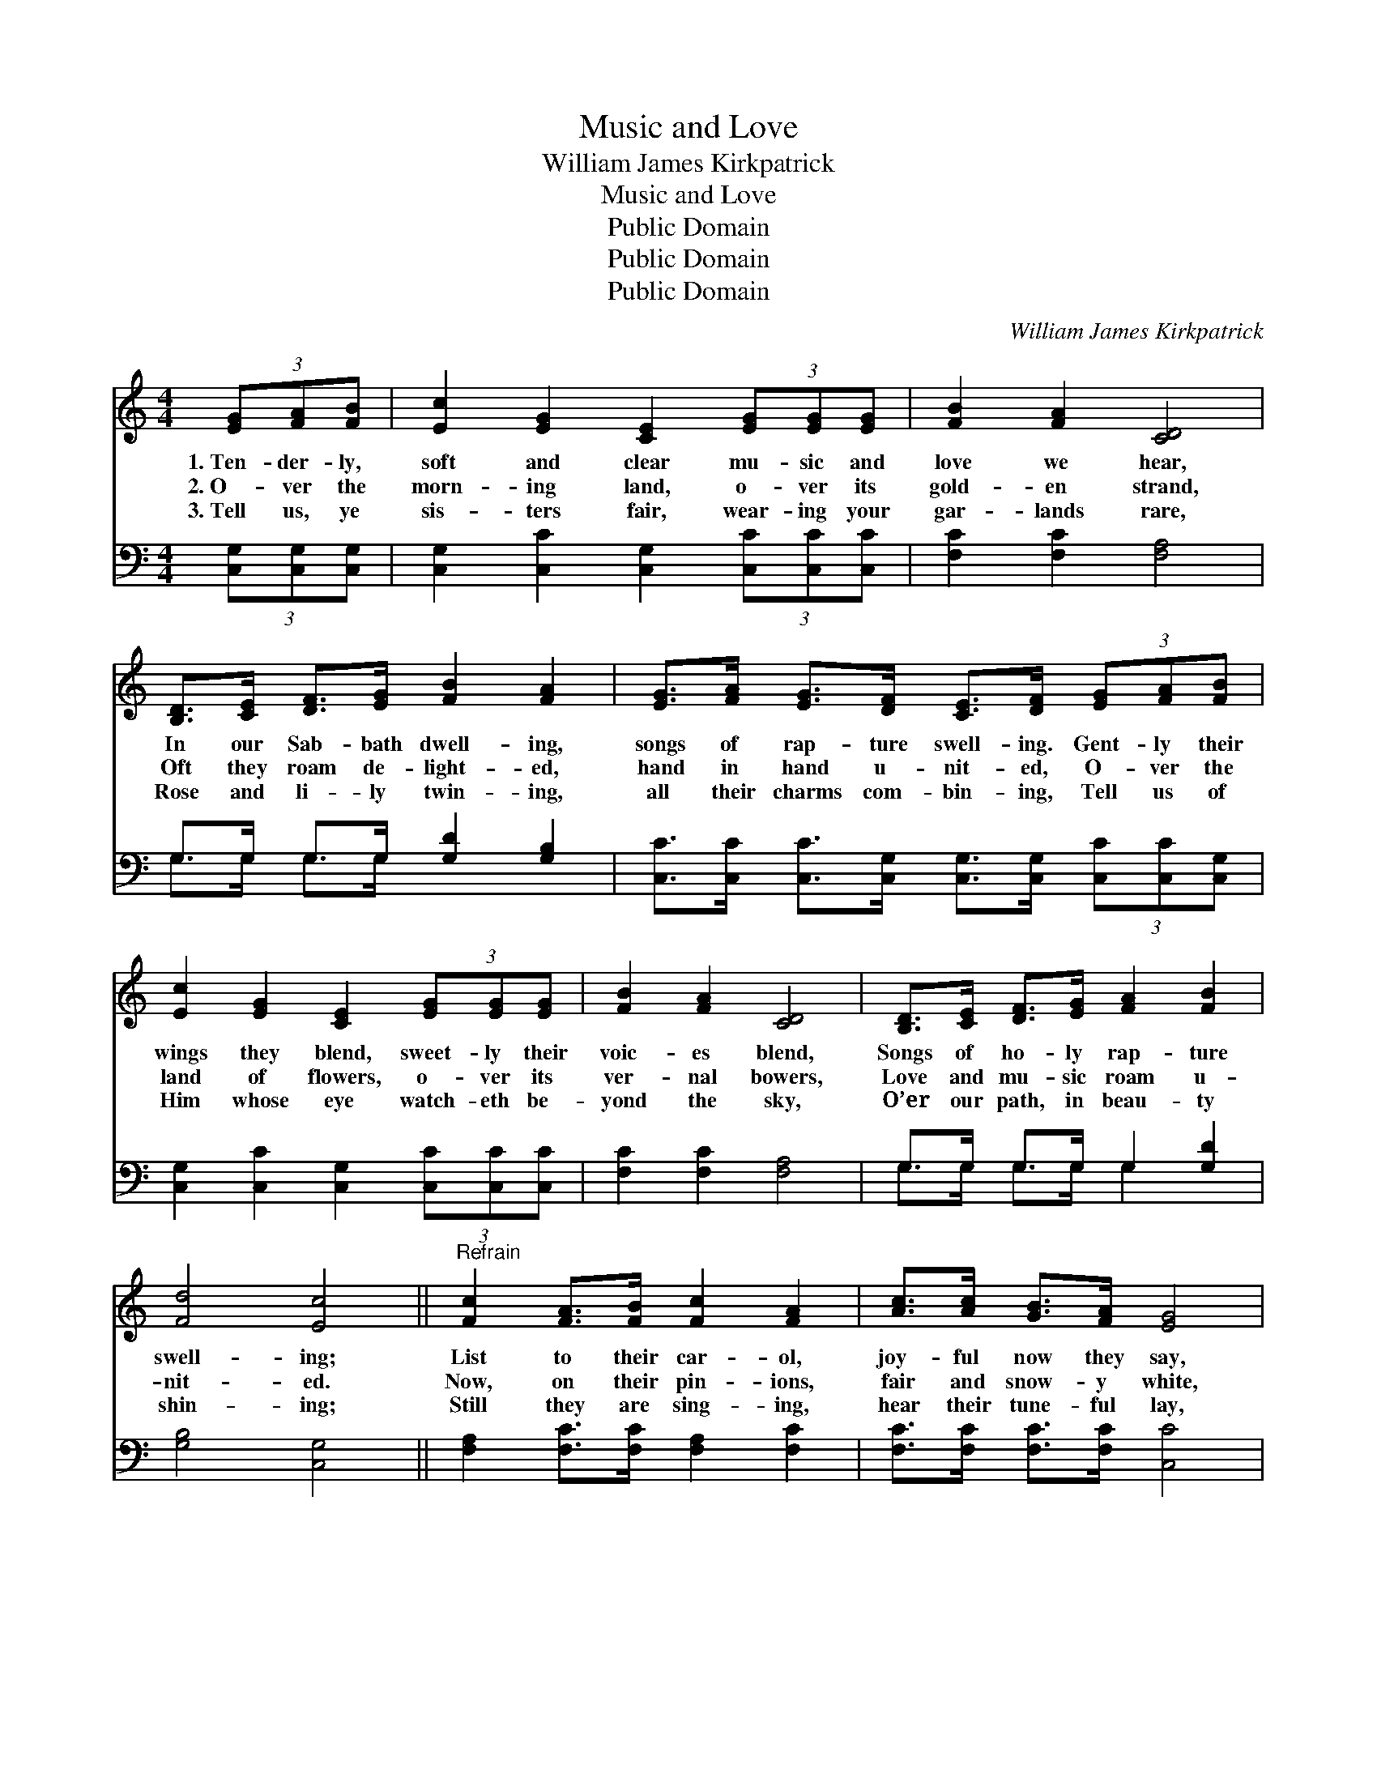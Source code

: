 X:1
T:Music and Love
T:William James Kirkpatrick
T:Music and Love
T:Public Domain
T:Public Domain
T:Public Domain
C:William James Kirkpatrick
Z:Public Domain
%%score 1 ( 2 3 )
L:1/8
M:4/4
K:C
V:1 treble 
V:2 bass 
V:3 bass 
V:1
 (3[EG][FA][FB] | [Ec]2 [EG]2 [CE]2 (3[EG][EG][EG] | [FB]2 [FA]2 [CD]4 | %3
w: 1.~Ten- der- ly,|soft and clear mu- sic and|love we hear,|
w: 2.~O- ver the|morn- ing land, o- ver its|gold- en strand,|
w: 3.~Tell us, ye|sis- ters fair, wear- ing your|gar- lands rare,|
 [B,D]>[CE] [DF]>[EG] [FB]2 [FA]2 | [EG]>[FA] [EG]>[DF] [CE]>[DF] (3[EG][FA][FB] | %5
w: In our Sab- bath dwell- ing,|songs of rap- ture swell- ing. Gent- ly their|
w: Oft they roam de- light- ed,|hand in hand u- nit- ed, O- ver the|
w: Rose and li- ly twin- ing,|all their charms com- bin- ing, Tell us of|
 [Ec]2 [EG]2 [CE]2 (3[EG][EG][EG] | [FB]2 [FA]2 [CD]4 | [B,D]>[CE] [DF]>[EG] [FA]2 [FB]2 | %8
w: wings they blend, sweet- ly their|voic- es blend,|Songs of ho- ly rap- ture|
w: land of flowers, o- ver its|ver- nal bowers,|Love and mu- sic roam u-|
w: Him whose eye watch- eth be-|yond the sky,|O’er our path, in beau- ty|
 [Fd]4 [Ec]4 ||"^Refrain" [Fc]2 [FA]>[FB] [Fc]2 [FA]2 | [Ac]>[Ac] [GB]>[FA] [EG]4 | %11
w: swell- ing;|List to their car- ol,|joy- ful now they say,|
w: nit- ed.|Now, on their pin- ions,|fair and snow- y white,|
w: shin- ing;|Still they are sing- ing,|hear their tune- ful lay,|
 [FA]2 [B,D]>[B,D] [FA]2 [B,D]2 | [FA]>[FA] [EG]>[DF] [CE]4 | [EG]2 [EG]>[EG] [Ec]2 [EG]2 | %14
w: Come to the Sav- ior,|glad- ly haste a- way,|Come to the ban- quet|
w: Laved in a fount- ain,|spark- ling, pure and bright,|Come as an ar- row|
w: Come to the Sav- ior,|trust Him while you may,|Come to the ban- quet|
 [FA]>[GB] [Ac]>[_Ad] [Ge]4 | [^Ge]2 [Ge]>[Ge] [Ec]2 [EA]2 | [^Fd-]4 [=Fd]2 (3[FG][FA][FB] |] %17
w: wait- ing you to- day,|Wait- ing for one and|all. Ten- der- ly, *|
w: from the vales of light,|Com- fort they bring to|all. Ten- der- ly, *|
w: wait- ing you to- day,|Wait- ing for one and|all. Ten- der- ly, *|
V:2
 (3[C,G,][C,G,][C,G,] | [C,G,]2 [C,C]2 [C,G,]2 (3[C,C][C,C][C,C] | [F,C]2 [F,C]2 [F,A,]4 | %3
 G,>G, G,>G, [G,D]2 [G,B,]2 | [C,C]>[C,C] [C,C]>[C,G,] [C,G,]>[C,G,] (3[C,C][C,C][C,G,] | %5
 [C,G,]2 [C,C]2 [C,G,]2 (3[C,C][C,C][C,C] | [F,C]2 [F,C]2 [F,A,]4 | G,>G, G,>G, G,2 [G,D]2 | %8
 [G,B,]4 [C,G,]4 || [F,A,]2 [F,C]>[F,C] [F,A,]2 [F,C]2 | [F,C]>[F,C] [F,C]>[F,C] [C,C]4 | %11
 [G,,G,B,]2 [G,,G,]>[G,,G,] [G,,G,B,]2 [G,,G,]2 | [G,,G,B,]>[G,,G,B,] [G,,G,]>[G,,G,] [C,G,]4 | %13
 [C,C]2 [C,C]>[C,C] [C,G,]2 [C,C]2 | [F,C]>[F,C] [F,C]>[F,C] [C,C]4 | %15
 [E,B,]2 [E,B,]>[E,B,] [A,C]2 [A,C]2 | [D,C]4 [G,B,]2 (3[G,B,][G,C][G,D] |] %17
V:3
 x2 | x8 | x8 | G,>G, G,>G, x4 | x8 | x8 | x8 | G,>G, G,>G, G,2 x2 | x8 || x8 | x8 | x8 | x8 | x8 | %14
 x8 | x8 | x8 |] %17

